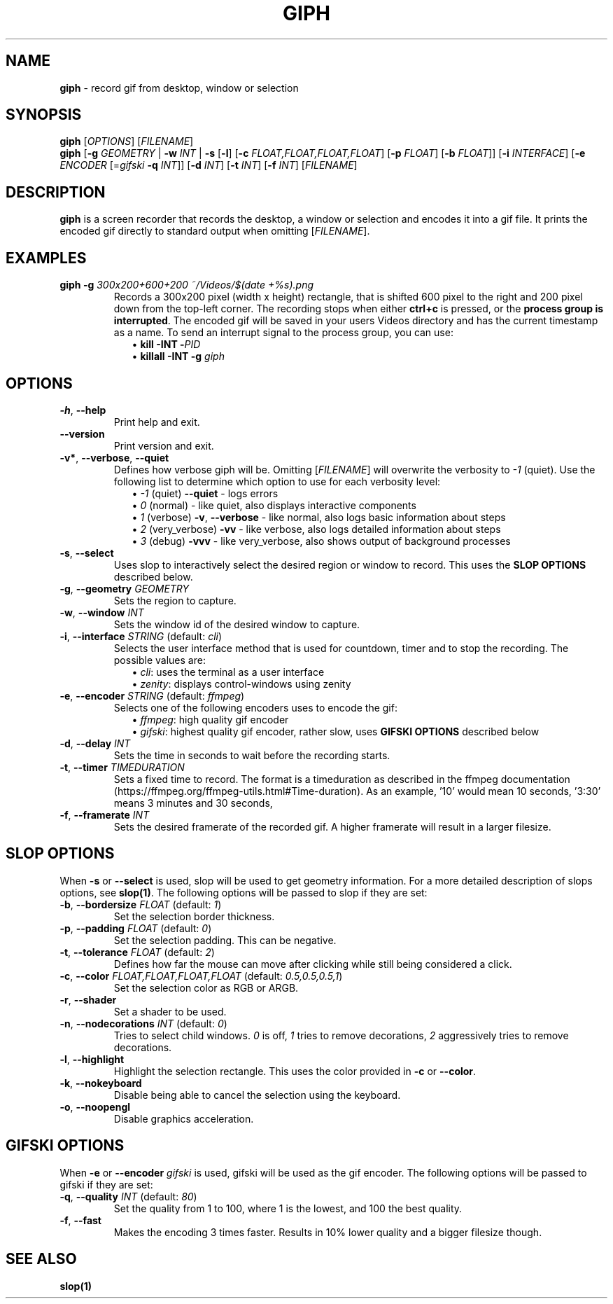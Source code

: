 .TH GIPH 1 "April 2019" "MIT License" "User Commands"
.SH NAME
\fBgiph\fR \- record gif from desktop, window or selection
.SH SYNOPSIS
\fBgiph\fR [\fIOPTIONS\fR] [\fIFILENAME\fR]
.br
\fBgiph\fR
[\fB-g\fR \fIGEOMETRY\fR |
\fB-w\fR \fIINT\fR |
\fB-s\fR [\fB-l\fR] [\fB-c\fR \fIFLOAT,FLOAT,FLOAT,FLOAT\fR] [\fB-p\fR \fIFLOAT\fR] [\fB-b\fR \fIFLOAT\fR]]
[\fB-i\fR \fIINTERFACE\fR]
[\fB-e\fR \fIENCODER\fR [=\fIgifski\fR \fB-q\fR \fIINT\fR]]
[\fB-d\fR \fIINT\fR]
[\fB-t\fR \fIINT\fR]
[\fB-f\fR \fIINT\fR]
[\fIFILENAME\fR]
.SH DESCRIPTION
\fBgiph\fR is a screen recorder that records the desktop, a window or selection and encodes it into a gif file.
It prints the encoded gif directly to standard output when omitting [\fIFILENAME\fR].
.SH EXAMPLES
.TP
\fBgiph -g \fI300x200+600+200 ~/Videos/$(date +%s).png\fR
Records a 300x200 pixel (width x height) rectangle, that is shifted 600 pixel
to the right and 200 pixel down from the top-left corner.
The recording stops when either \fBctrl+c\fR is pressed, or the \fBprocess group is interrupted\fR.
The encoded gif will be saved in your users Videos directory and has the current timestamp as a name.
To send an interrupt signal to the process group, you can use:
.in +2
\(bu \fBkill -INT -\fIPID\fR
.br
\(bu \fBkillall -INT -g \fIgiph\fR
.SH OPTIONS
.TP
.BR \-h ", " \-\-help
Print help and exit.
.TP
.BR \-\-version
Print version and exit.
.TP
.BR \-v* ", " \-\-verbose ", " \-\-quiet
Defines how verbose giph will be. Omitting [\fIFILENAME\fR] will overwrite the verbosity to \fI-1\fR (quiet).  Use the following list to determine which option to use for each verbosity level:
.in +2
\(bu \fI-1\fR (quiet) \fB--quiet\fR - logs errors
.br
\(bu  \fI0\fR (normal) - like quiet, also displays interactive components
.br
\(bu  \fI1\fR (verbose) \fB-v\fR, \fB--verbose\fR - like normal, also logs basic information about steps
.br
\(bu  \fI2\fR (very_verbose) \fB-vv\fR - like verbose, also logs detailed information about steps
.br
\(bu  \fI3\fR (debug) \sp2 \fB-vvv\fR - like very_verbose, also shows output of background processes
.TP
.BR \-s ", " \-\-select
Uses slop to interactively select the desired region or window to record.
This uses the \fBSLOP OPTIONS\fR described below.
.TP
.BR \-g ", " \-\-geometry " " \fIGEOMETRY\fR
Sets the region to capture.
.TP
.BR \-w ", " \-\-window " " \fIINT\fR
Sets the window id of the desired window to capture.
.TP
.BR \-i ", " \-\-interface " \fISTRING\fR (default: \fIcli\fR)"
Selects the user interface method that is used for countdown, timer and to stop the recording.
The possible values are:
.in +2
\(bu \fIcli\fR: uses the terminal as a user interface
.br
\(bu \fIzenity\fR: displays control-windows using zenity
.TP
.BR \-e ", " \-\-encoder " \fISTRING\fR (default: \fIffmpeg\fR)"
Selects one of the following encoders uses to encode the gif:
.in +2
\(bu \fIffmpeg\fR: high quality gif encoder
.br
\(bu \fIgifski\fR: highest quality gif encoder, rather slow, uses \fBGIFSKI OPTIONS\fR described below
.TP
.BR \-d ", " \-\-delay " " \fIINT\fR
Sets the time in seconds to wait before the recording starts.
.TP
.BR \-t ", " \-\-timer " " \fITIMEDURATION\fR
Sets a fixed time to record. The format is a timeduration as described in the ffmpeg documentation
(https://ffmpeg.org/ffmpeg-utils.html#Time-duration).
As an example, '10' would mean 10 seconds, '3:30' means 3 minutes and 30 seconds,
'1:02:03' means 1 hour, 2 minutes and 3 seconds, and '5.5' means 5.5 seconds.
.TP
.BR \-f ", " \-\-framerate " " \fIINT\fR
Sets the desired framerate of the recorded gif. A higher framerate will result in a larger filesize.
.SH SLOP OPTIONS
When \fB-s\fR or \fB--select\fR is used, slop will be used to get geometry information.
For a more detailed description of slops options, see \fBslop(1)\fR.
The following options will be passed to slop if they are set:
.TP
.BR \-b ", " \-\-bordersize " \fIFLOAT\fR (default: \fI1\fR)"
Set the selection border thickness.
.TP
.BR \-p ", " \-\-padding " \fIFLOAT\fR (default: \fI0\fR)"
Set the selection padding. This can be negative.
.TP
.BR \-t ", " \-\-tolerance " \fIFLOAT\fR (default: \fI2\fR)"
Defines how far the mouse can move after clicking while still being considered a click.
.TP
.BR \-c ", " \-\-color " \fIFLOAT,FLOAT,FLOAT,FLOAT\fR (default: \fI0.5,0.5,0.5,1\fR)"
Set the selection color as RGB or ARGB.
.TP
.BR \-r ", " \-\-shader
Set a shader to be used.
.TP
.BR \-n ", " \-\-nodecorations " \fIINT\fR (default: \fI0\fR)"
Tries to select child windows. \fI0\fR is off, \fI1\fR tries to remove decorations,
\fI2\fR aggressively tries to remove decorations.
.TP
.BR \-l ", " \-\-highlight
Highlight the selection rectangle. This uses the color provided in \fB-c\fR or \fB--color\fR.
.TP
.BR \-k ", " \-\-nokeyboard
Disable being able to cancel the selection using the keyboard.
.TP
.BR \-o ", " \-\-noopengl
Disable graphics acceleration.
.SH GIFSKI OPTIONS
When \fB-e\fR or \fB--encoder\fR \fIgifski\fR is used, gifski will be used as the gif encoder.
The following options will be passed to gifski if they are set: 
.TP
.BR \-q ", " \-\-quality " \fIINT\fR (default: \fI80\fR)"
Set the quality from 1 to 100, where 1 is the lowest, and 100 the best quality.
.TP
.BR \-f ", " \-\-fast
Makes the encoding 3 times faster. Results in 10% lower quality and a bigger filesize though.
.SH SEE ALSO
.BR slop(1)